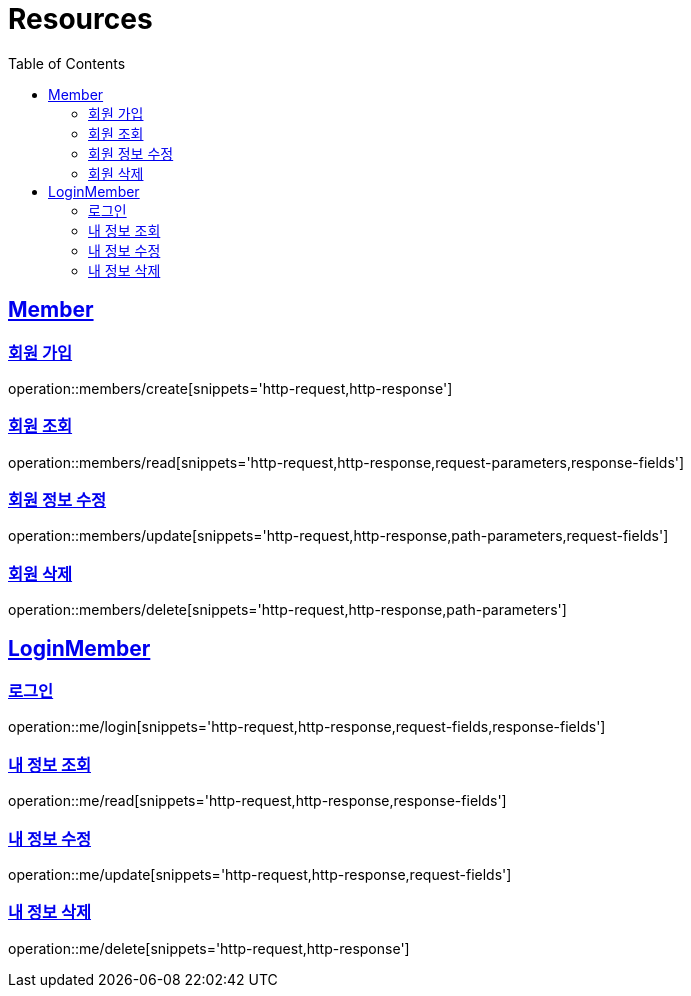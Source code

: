 ifndef::snippets[]
:snippets: ../../../build/generated-snippets
endif::[]
:doctype: book
:icons: font
:source-highlighter: highlightjs
:toc: left
:toclevels: 2
:sectlinks:
:operation-http-request-title: Example Request
:operation-http-response-title: Example Response

[[resources]]
= Resources

[[resources-members]]
== Member

[[resources-members-create]]
=== 회원 가입

operation::members/create[snippets='http-request,http-response']

[[resources-members-read]]
=== 회원 조회

operation::members/read[snippets='http-request,http-response,request-parameters,response-fields']

[[resources-members-update]]
=== 회원 정보 수정

operation::members/update[snippets='http-request,http-response,path-parameters,request-fields']

[[resources-members-delete]]
=== 회원 삭제

operation::members/delete[snippets='http-request,http-response,path-parameters']

[[resources-me]]
== LoginMember

[[resources-me-login]]
=== 로그인

operation::me/login[snippets='http-request,http-response,request-fields,response-fields']

[[resources-me-read]]
=== 내 정보 조회

operation::me/read[snippets='http-request,http-response,response-fields']

[[resources-me-update]]
=== 내 정보 수정

operation::me/update[snippets='http-request,http-response,request-fields']

[[resources-me-delete]]
=== 내 정보 삭제

operation::me/delete[snippets='http-request,http-response']

